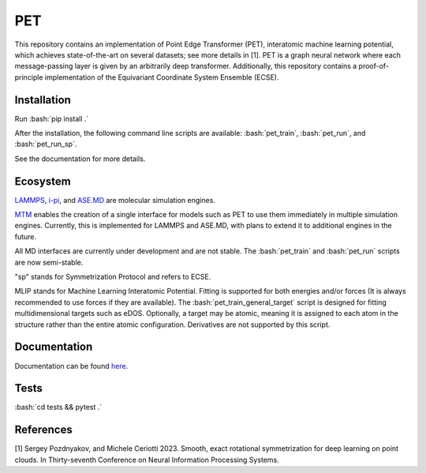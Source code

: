 .. inclusion-marker-preambule-start-first

.. role:: bash(code)
   :language: bash
   
PET
===

This repository contains an implementation of Point Edge Transformer (PET), interatomic machine learning potential, which achieves state-of-the-art on several datasets; see more details in [1]. PET is a graph neural network where each message-passing layer is given by an arbitrarily deep transformer. Additionally, this repository contains a proof-of-principle implementation of the Equivariant Coordinate System Ensemble (ECSE). 

++++++++++++
Installation
++++++++++++

Run :bash:`pip install .`

After the installation, the following command line scripts are available: :bash:`pet_train`, :bash:`pet_run`, and 
:bash:`pet_run_sp`. 

See the documentation for more details. 
   
.. inclusion-marker-preambule-end-first

+++++++++
Ecosystem
+++++++++

.. image:: /figures/ecosystem.svg
   :alt: Ecosystem overview
   :align: center


`LAMMPS <https://www.lammps.org/#gsc.tab=0>`_, `i-pi <https://ipi-code.org/i-pi/>`_, and `ASE.MD <https://wiki.fysik.dtu.dk/ase/ase/md.html>`_ are molecular simulation engines.

`MTM <https://github.com/lab-cosmo/metatensor-models>`_ enables the creation of a single interface for models such as PET to use them immediately in multiple simulation engines. Currently, this is implemented for LAMMPS and ASE.MD, with plans to extend it to additional engines in the future.

All MD interfaces are currently under development and are not stable. The :bash:`pet_train` and :bash:`pet_run` scripts are now semi-stable.

"sp" stands for Symmetrization Protocol and refers to ECSE.

MLIP stands for Machine Learning Interatomic Potential. Fitting is supported for both energies and/or forces (It is always recommended to use forces if they are available). The :bash:`pet_train_general_target` script is designed for fitting multidimensional targets such as eDOS. Optionally, a target may be atomic, meaning it is assigned to each atom in the structure rather than the entire atomic configuration. Derivatives are not supported by this script.

+++++++++++++
Documentation
+++++++++++++

Documentation can be found `here <https://spozdn.github.io/pet/>`_.
   
.. inclusion-marker-preambule-start-second

+++++
Tests
+++++

:bash:`cd tests && pytest .`

++++++++++
References
++++++++++

[1] Sergey Pozdnyakov, and Michele Ceriotti 2023. Smooth, exact rotational symmetrization for deep learning on point clouds. In Thirty-seventh Conference on Neural Information Processing Systems.

.. inclusion-marker-preambule-end-second
